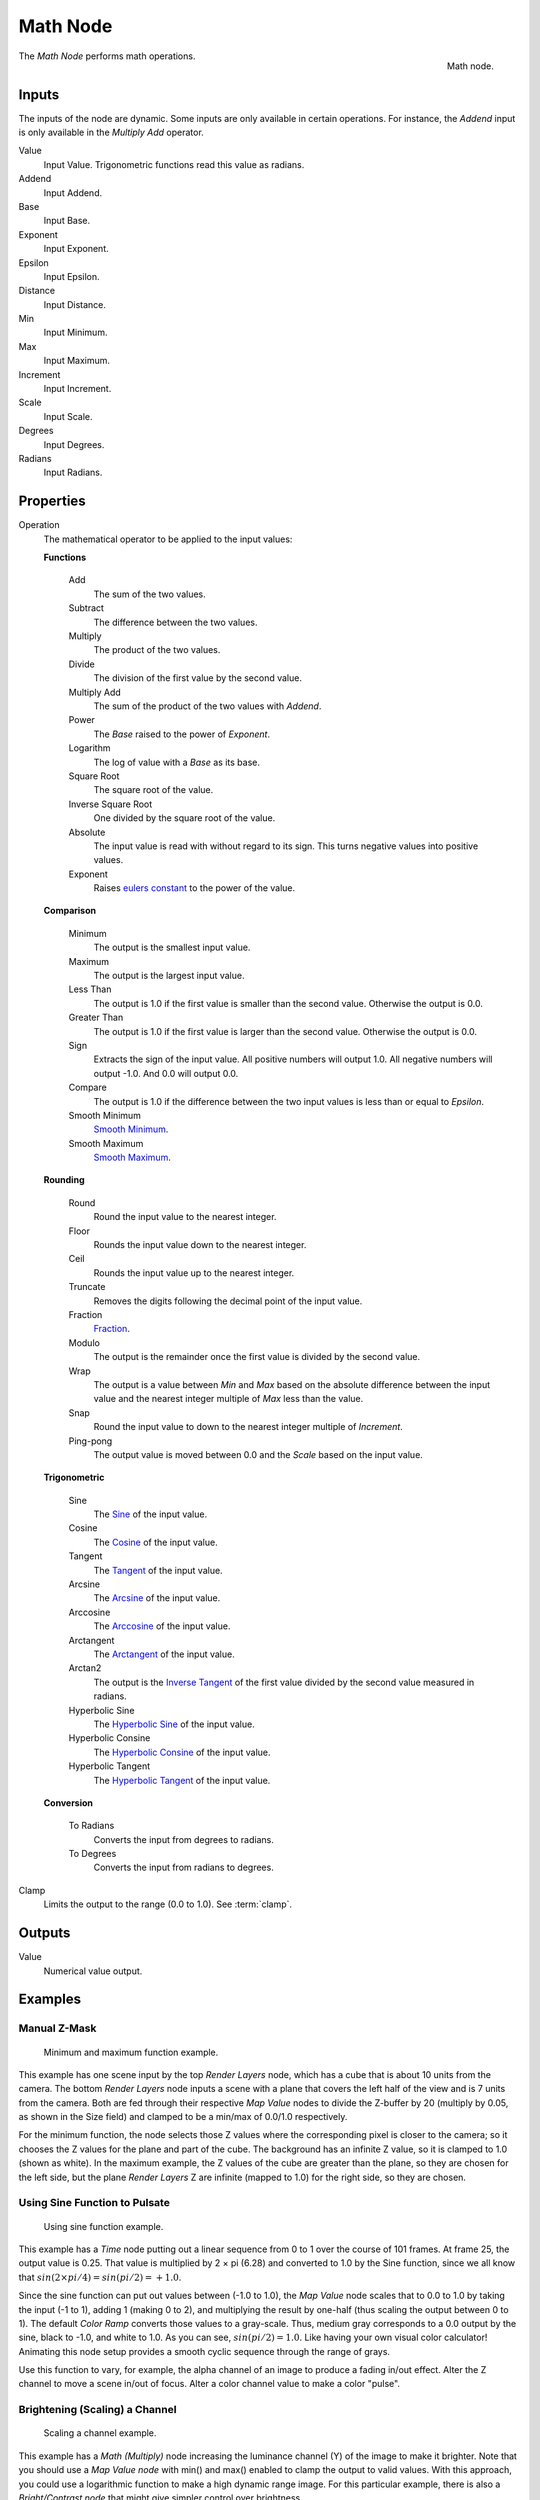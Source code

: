 .. _bpy.types.CompositorNodeMath:

.. Editors Note: This page gets copied into :doc:`</render/cycles/nodes/types/converter/math>`

.. --- copy below this line ---

*********
Math Node
*********

.. figure:: /images/compositing_node-types_CompositorNodeMath.png
   :align: right

   Math node.

The *Math Node* performs math operations.


Inputs
======

The inputs of the node are dynamic. Some inputs are only available in certain operations.
For instance, the *Addend* input is only available in the *Multiply Add* operator.

Value
   Input Value. Trigonometric functions read this value as radians.

Addend
   Input Addend.

Base
   Input Base.

Exponent
   Input Exponent.

Epsilon
   Input Epsilon.

Distance
   Input Distance.

Min
   Input Minimum.

Max
   Input Maximum.

Increment
   Input Increment.

Scale
   Input Scale.

Degrees
   Input Degrees.

Radians
   Input Radians.

Properties
==========

Operation
   The mathematical operator to be applied to the input values:

   **Functions**

      Add
         The sum of the two values.

      Subtract
         The difference between the two values.

      Multiply
         The product of the two values.

      Divide
         The division of the first value by the second value.

      Multiply Add
         The sum of the product of the two values with *Addend*.

      Power
         The *Base* raised to the power of *Exponent*.

      Logarithm
         The log of value with a *Base* as its base.

      Square Root
         The square root of the value.

      Inverse Square Root
         One divided by the square root of the value.

      Absolute
         The input value is read with without regard to its sign. This turns negative values into positive values. 

      Exponent
         Raises `eulers constant <https://en.wikipedia.org/wiki/E_(mathematical_constant)>`__ to the power of the value.

   **Comparison**

      Minimum
         The output is the smallest input value.

      Maximum
         The output is the largest input value.

      Less Than
         The output is 1.0 if the first value is smaller than the second value. Otherwise the output is 0.0.

      Greater Than
         The output is 1.0 if the first value is larger than the second value. Otherwise the output is 0.0.

      Sign
         Extracts the sign of the input value. All positive numbers will output 1.0. All negative numbers will output -1.0. And 0.0 will output 0.0.

      Compare
         The output is 1.0 if the difference between the two input values is less than or equal to *Epsilon*.

      Smooth Minimum
         `Smooth Minimum <https://en.wikipedia.org/wiki/Smooth_maximum>`__.

      Smooth Maximum
          `Smooth Maximum <https://en.wikipedia.org/wiki/Smooth_maximum>`__.

   **Rounding**

      Round
         Round the input value to the nearest integer.

      Floor
         Rounds the input value down to the nearest integer.

      Ceil
         Rounds the input value up to the nearest integer.

      Truncate
         Removes the digits following the decimal point of the input value.

      Fraction
         `Fraction <https://en.wikipedia.org/wiki/Rational_function>`__.

      Modulo
         The output is the remainder once the first value is divided by the second value.

      Wrap
         The output is a value between *Min* and *Max* based on the absolute difference between the input value and the nearest integer multiple of *Max* less than the value.

      Snap
         Round the input value to down to the nearest integer multiple of *Increment*.

      Ping-pong
         The output value is moved between 0.0 and the *Scale* based on the input value.

   **Trigonometric**

      Sine
         The `Sine <en.wikipedia.org/wiki/Sine>`__ of the input value.

      Cosine
         The `Cosine <https://en.wikipedia.org/wiki/Trigonometric_functions>`__ of the input value.

      Tangent
         The `Tangent <https://en.wikipedia.org/wiki/Trigonometric_functions>`__ of the input value. 

      Arcsine
         The `Arcsine <https://en.wikipedia.org/wiki/Inverse_trigonometric_functions>`__ of the input value. 

      Arccosine
         The `Arccosine <https://en.wikipedia.org/wiki/Inverse_trigonometric_functions>`__ of the input value. 

      Arctangent
         The `Arctangent <https://en.wikipedia.org/wiki/Inverse_trigonometric_functions>`__ of the input value. 

      Arctan2
         The output is the `Inverse Tangent <https://en.wikipedia.org/wiki/Inverse_trigonometric_functions>`__ of the first value divided by the second value measured in radians. 

      Hyperbolic Sine
         The `Hyperbolic Sine <https://en.wikipedia.org/wiki/Hyperbolic_functions>`__ of the input value. 

      Hyperbolic Consine
         The `Hyperbolic Consine <https://en.wikipedia.org/wiki/Hyperbolic_functions>`__ of the input value. 

      Hyperbolic Tangent
         The `Hyperbolic Tangent <https://en.wikipedia.org/wiki/Hyperbolic_functions>`__ of the input value. 

   **Conversion**

      To Radians
         Converts the input from degrees to radians.

      To Degrees
         Converts the input from radians to degrees.

Clamp
   Limits the output to the range (0.0 to 1.0). See :term:`clamp`.


Outputs
=======

Value
   Numerical value output.


Examples
========

Manual Z-Mask
-------------

.. figure:: /images/compositing_types_converter_math_manual-z-mask.png

   Minimum and maximum function example.

This example has one scene input by the top *Render Layers* node,
which has a cube that is about 10 units from the camera.
The bottom *Render Layers* node inputs a scene
with a plane that covers the left half of the view and is 7 units from the camera.
Both are fed through their respective *Map Value* nodes to divide the Z-buffer by 20
(multiply by 0.05, as shown in the Size field)
and clamped to be a min/max of 0.0/1.0 respectively.

For the minimum function,
the node selects those Z values where the corresponding pixel is closer to the camera;
so it chooses the Z values for the plane and part of the cube.
The background has an infinite Z value, so it is clamped to 1.0 (shown as white).
In the maximum example, the Z values of the cube are greater than the plane,
so they are chosen for the left side, but the plane *Render Layers* Z are infinite
(mapped to 1.0) for the right side, so they are chosen.


Using Sine Function to Pulsate
------------------------------

.. figure:: /images/compositing_types_converter_math_sine.png

   Using sine function example.

This example has a *Time* node putting out a linear sequence from 0 to 1 over the course of 101 frames.
At frame 25, the output value is 0.25.
That value is multiplied by 2 × pi (6.28) and converted to 1.0 by the Sine function,
since we all know that :math:`sin(2 × pi/ 4) = sin(pi/ 2) = +1.0`.

Since the sine function can put out values between (-1.0 to 1.0),
the *Map Value* node scales that to 0.0 to 1.0 by taking the input (-1 to 1), adding 1
(making 0 to 2), and multiplying the result by one-half (thus scaling the output between 0 to 1).
The default *Color Ramp* converts those values to a gray-scale.
Thus, medium gray corresponds to a 0.0 output by the sine, black to -1.0,
and white to 1.0. As you can see, :math:`sin(pi/ 2) = 1.0`. Like having your own visual color calculator!
Animating this node setup provides a smooth cyclic sequence through the range of grays.

Use this function to vary, for example,
the alpha channel of an image to produce a fading in/out effect.
Alter the Z channel to move a scene in/out of focus.
Alter a color channel value to make a color "pulse".


Brightening (Scaling) a Channel
-------------------------------

.. figure:: /images/compositing_types_converter_math_multiply.png

   Scaling a channel example.

This example has a *Math (Multiply)* node increasing the luminance channel (Y)
of the image to make it brighter. Note that you should use a *Map Value node*
with min() and max() enabled to clamp the output to valid values.
With this approach, you could use a logarithmic function to make a high dynamic range image.
For this particular example,
there is also a *Bright/Contrast node* that might give simpler control over brightness.


Restrict Color Selection (Posterization)
----------------------------------------

.. figure:: /images/compositing_types_converter_math_posterization.png

   Posterization example.

In this example, we restrict the color values to be one of the six values: 0, 0.2, 0.4, 0.6, 0.8, 1.

To split up a continuous range of values between 0 and 1 to certain set of values,
the following function is used: :math:`round(x × n - 0.5) / (n - 1)`,
where "n" is the number of possible output values, and "x" is the input pixel color.
`Read more about this function
<https://en.blender.org/index.php/Doc:2.4/Manual/Composite_Nodes/Types/Convertor#Quantize.2FRestrict_Color_Selection>`__.

To implement this function in Blender, consider the node setup above.
We string the Math nodes into a function that takes each color (values from 0 to 1),
multiplies it up by six, the desired number of divisions (values become from 0 to 6),
offsets it by 0.5 (-0.5 to 5.5),
rounds the value to the nearest whole number (produces 0, 1, 2, 3, 4, 5),
and then divides the image pixel color by five (0.0, 0.2, 0.4, 0.6, 0.8, 1.0).

In the case of a color image,
you need split it into separate RGB channels using *Separate/Combine RGBA* nodes
and perform this operation on each channel independently.
